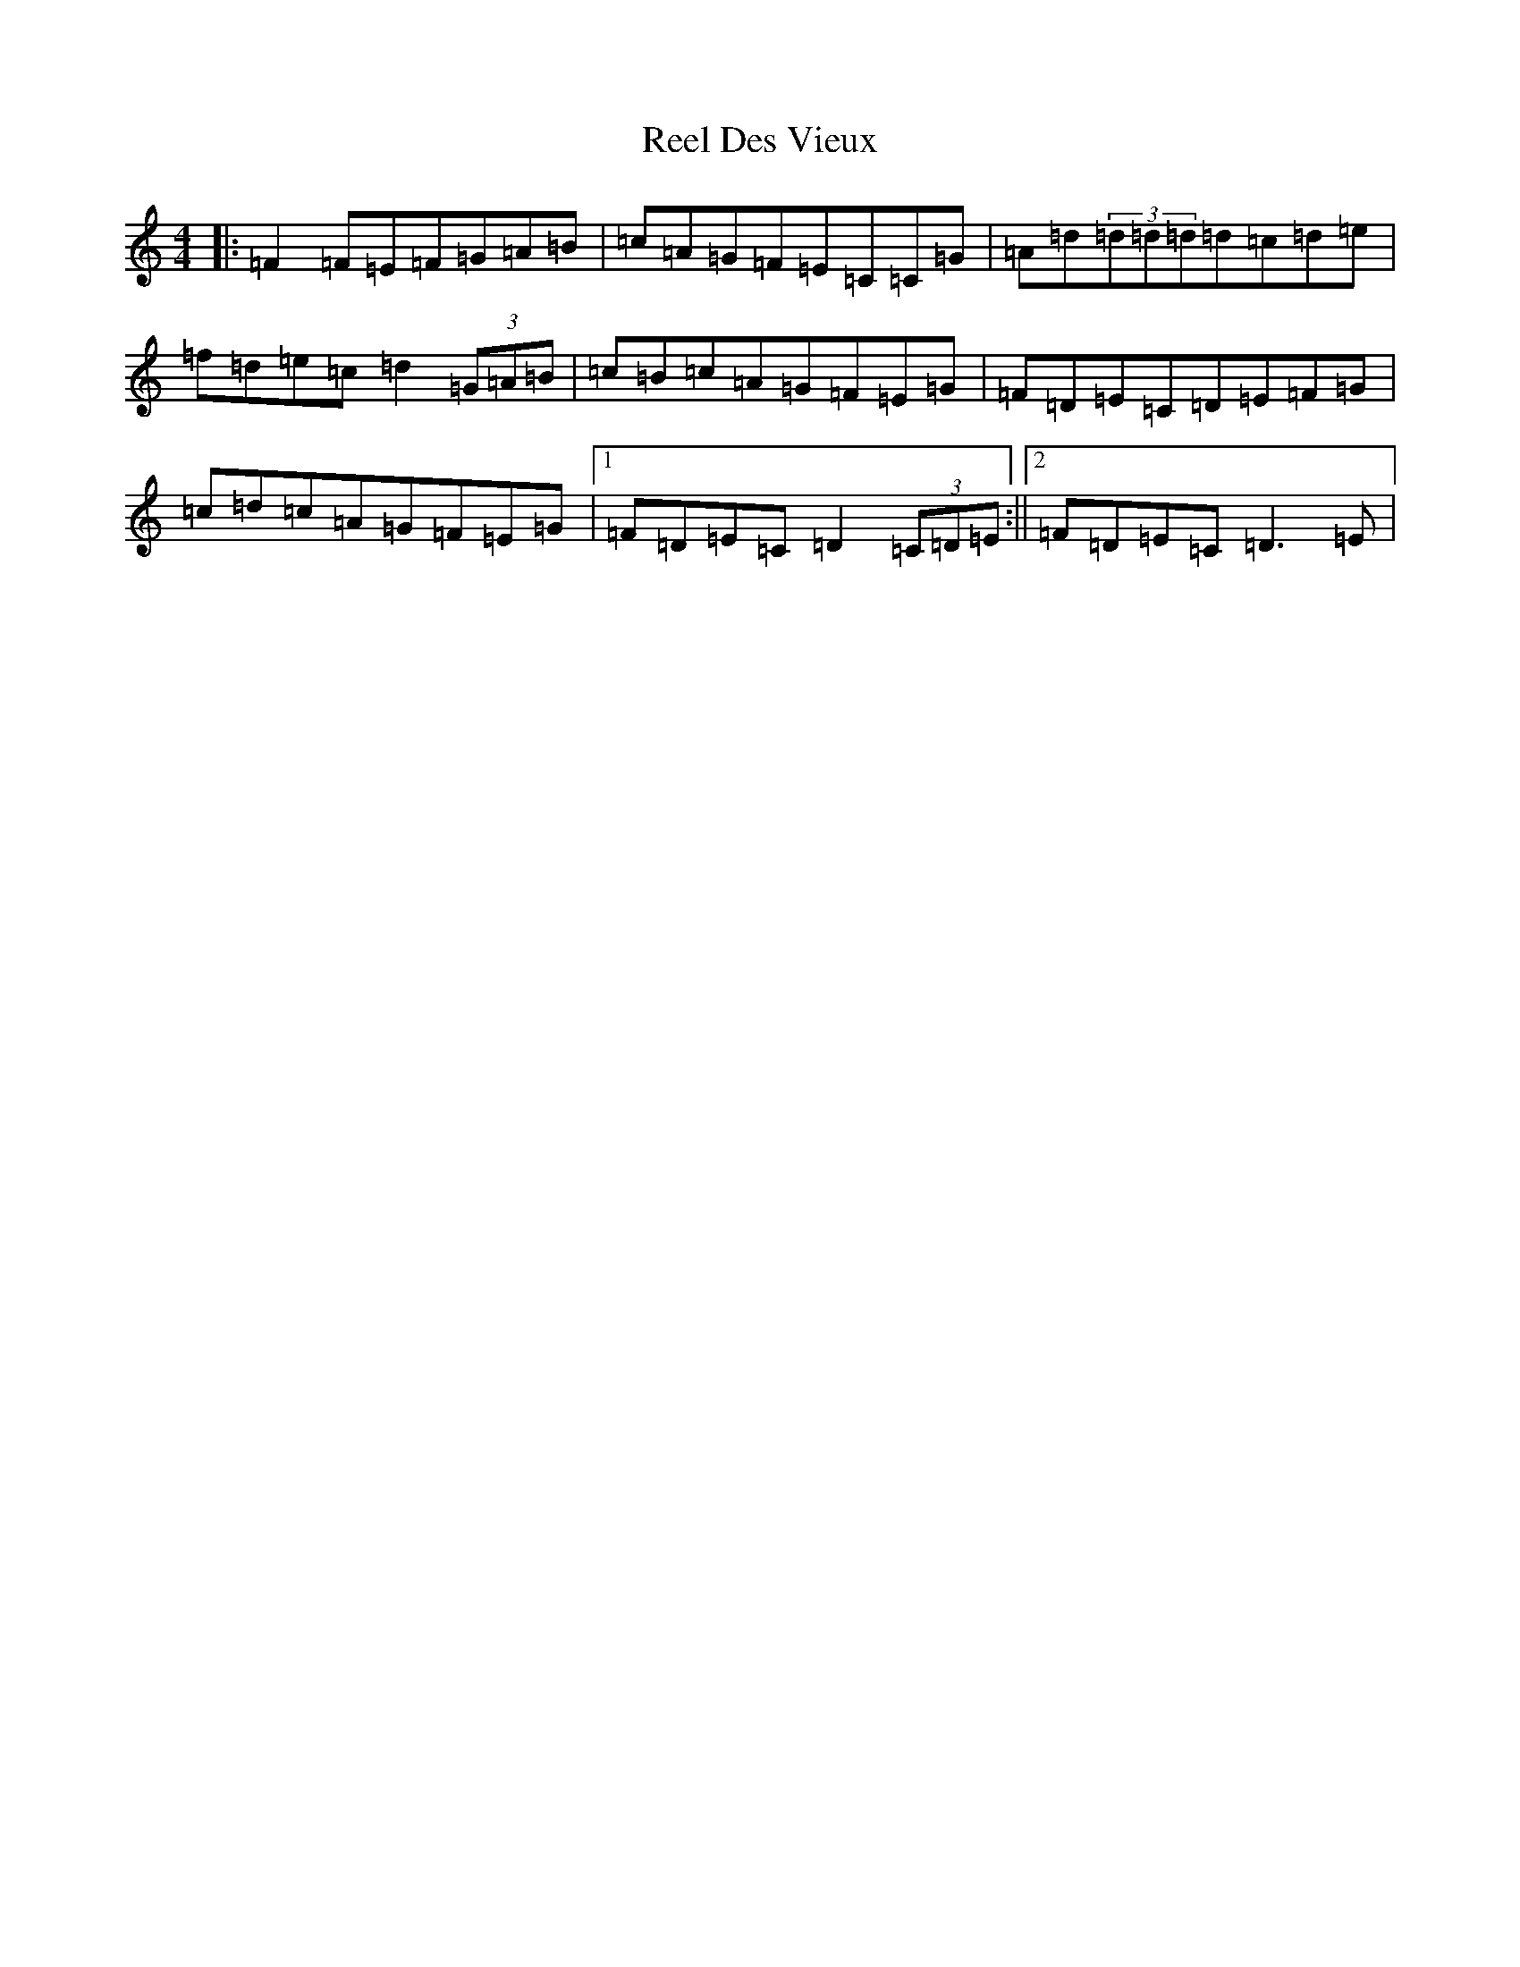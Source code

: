 X: 13727
T: Reel Des Vieux
S: https://thesession.org/tunes/15796#setting29717
Z: D Major
R: reel
M:4/4
L:1/8
K: C Major
|:=F2=F=E=F=G=A=B|=c=A=G=F=E=C=C=G|=A=d(3=d=d=d=d=c=d=e|=f=d=e=c=d2(3=G=A=B|=c=B=c=A=G=F=E=G|=F=D=E=C=D=E=F=G|=c=d=c=A=G=F=E=G|1=F=D=E=C=D2(3=C=D=E:||2=F=D=E=C=D3=E|